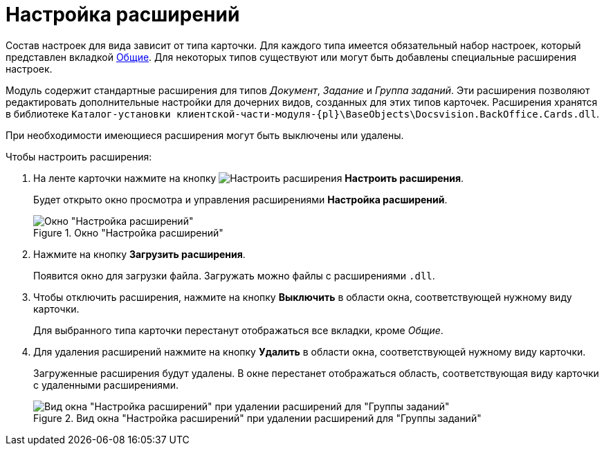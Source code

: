 = Настройка расширений

Состав настроек для вида зависит от типа карточки. Для каждого типа имеется обязательный набор настроек, который представлен вкладкой xref:card-kinds/directory.adoc#general-tab[Общие]. Для некоторых типов существуют или могут быть добавлены специальные расширения настроек.

Модуль содержит стандартные расширения для типов _Документ_, _Задание_ и _Группа заданий_. Эти расширения позволяют редактировать дополнительные настройки для дочерних видов, созданных для этих типов карточек. Расширения хранятся в библиотеке `Каталог-установки клиентской-части-модуля-{pl}\BaseObjects\Docsvision.BackOffice.Cards.dll`.

При необходимости имеющиеся расширения могут быть выключены или удалены.

.Чтобы настроить расширения:
. На ленте карточки нажмите на кнопку image:buttons/type-extensions.png[Настроить расширения] *Настроить расширения*.
+
Будет открыто окно просмотра и управления расширениями *Настройка расширений*.
+
.Окно "Настройка расширений"
image::extensions-settings.png[Окно "Настройка расширений"]
+
. Нажмите на кнопку *Загрузить расширения*.
+
Появится окно для загрузки файла. Загружать можно файлы с расширениями `.dll`.
+
. Чтобы отключить расширения, нажмите на кнопку *Выключить* в области окна, соответствующей нужному виду карточки.
+
Для выбранного типа карточки перестанут отображаться все вкладки, кроме _Общие_.
+
. Для удаления расширений нажмите на кнопку *Удалить* в области окна, соответствующей нужному виду карточки.
+
Загруженные расширения будут удалены. В окне перестанет отображаться область, соответствующая виду карточки с удаленными расширениями.
+
.Вид окна "Настройка расширений" при удалении расширений для "Группы заданий"
image::extensions-deleted.png[Вид окна "Настройка расширений" при удалении расширений для "Группы заданий"]
